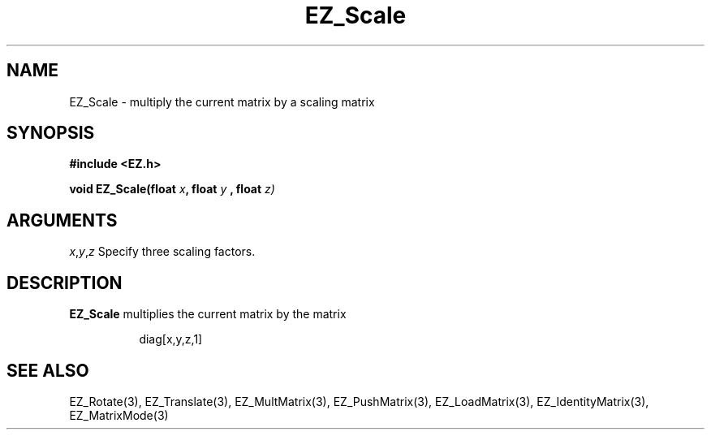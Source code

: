 '\"
'\" Copyright (c) 1997 Maorong Zou
'\" 
.TH EZ_Scale 3 "" EZWGL "EZWGL Functions"
.BS
.SH NAME
EZ_Scale \- multiply the current matrix by a scaling matrix

.SH SYNOPSIS
.nf
.B #include <EZ.h>
.sp
.BI "void EZ_Scale(float " x ", float " y " , float "z)


.SH ARGUMENTS
\fIx\fR,\fIy\fR,\fIz\fR Specify three scaling factors.

.SH DESCRIPTION
\fBEZ_Scale\fR multiplies the current matrix by the matrix
.sp
.in +8 
diag[x,y,z,1]
.in -8

.SH "SEE ALSO"
EZ_Rotate(3), EZ_Translate(3), EZ_MultMatrix(3), EZ_PushMatrix(3),
EZ_LoadMatrix(3), EZ_IdentityMatrix(3), EZ_MatrixMode(3)



